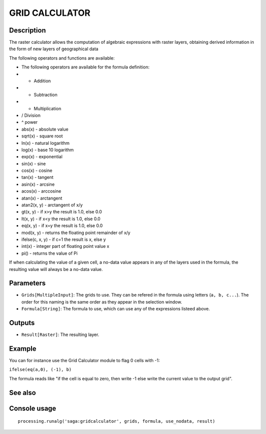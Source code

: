 GRID CALCULATOR
===============

Description
-----------

The raster calculator allows the computation of algebraic expressions with raster layers, obtaining derived information in the form of new layers of geographical data

The following operators and functions are available:

- The following operators are available for the formula definition:
- + Addition
- - Subtraction
- * Multiplication
- / Division
- ^ power
- abs(x) - absolute value
- sqrt(x) - square root
- ln(x) - natural logarithm
- log(x) - base 10 logarithm
- exp(x) - exponential
- sin(x) - sine
- cos(x) - cosine
- tan(x) - tangent
- asin(x) - arcsine
- acos(x) - arccosine
- atan(x) - arctangent
- atan2(x, y) - arctangent of x/y
- gt(x, y) - if x>y the result is 1.0, else 0.0
- lt(x, y) - if x<y the result is 1.0, else 0.0
- eq(x, y) - if x=y the result is 1.0, else 0.0
- mod(x, y) - returns the floating point remainder of x/y
- ifelse(c, x, y) - if c=1 the result is x, else y
- int(x) - integer part of floating point value x
- pi() - returns the value of Pi


If when calculating the value of a given cell, a no-data value appears in any of the layers used in the formula, the resulting value will always be a no-data value.

Parameters
----------

- ``Grids[MultipleInput]``: The grids to use. They can be refered in the formula using letters (``a, b, c...``). The order for this naming is the same order as they appear in the selection window.
- ``Formula[String]``: The formula to use, which can use any of the expressions listeed above. 

Outputs
-------

- ``Result[Raster]``: The resulting layer.

Example
-------

You can for instance use the Grid Calculator module to flag 0 cells with -1:

``ifelse(eq(a,0), (-1), b)``

The formula reads like "if the cell is equal to zero, then write -1 else write the current value to the output grid".

See also
---------


Console usage
-------------


::

	processing.runalg('saga:gridcalculator', grids, formula, use_nodata, result)
